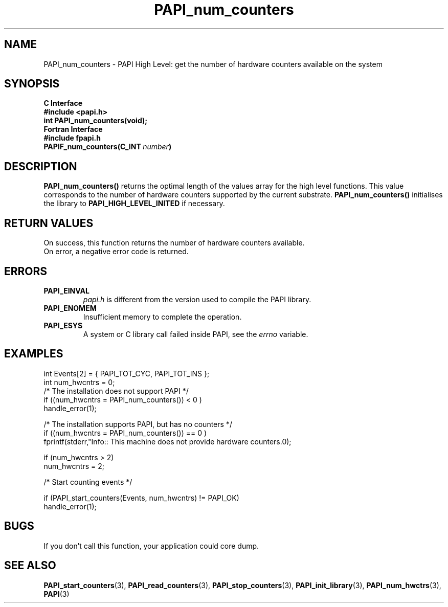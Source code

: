 .\" $Id$
.TH PAPI_num_counters 3 "September, 2004" "PAPI Programmer's Reference" "PAPI"

.SH NAME
PAPI_num_counters \- PAPI High Level: get the number of hardware counters available on the system

.SH SYNOPSIS
.B C Interface
.nf
.B #include <papi.h>
.BI "int\ PAPI_num_counters(void);"
.fi
.B Fortran Interface
.nf
.B #include "fpapi.h"
.BI PAPIF_num_counters(C_INT\  number )
.fi

.SH DESCRIPTION
.LP
.B PAPI_num_counters(\|)
returns the optimal length of the values array for the
high level functions.  This value corresponds to the number of hardware
counters supported by the current substrate.
.B PAPI_num_counters()
initialises the library to
.B PAPI_HIGH_LEVEL_INITED
if necessary.

.SH RETURN VALUES
On success, this function returns the number of hardware counters available.
 On error, a negative error code is returned.

.SH ERRORS
.TP
.B "PAPI_EINVAL"
.I "papi.h"
is different from the version used to 
compile the PAPI library.
.TP
.B "PAPI_ENOMEM"
Insufficient memory to complete the operation.
.TP
.B "PAPI_ESYS"
A system or C library call failed inside PAPI, see the 
.I "errno"
variable.

.SH EXAMPLES

.nf
.if t .ft CW
  int Events[2] = { PAPI_TOT_CYC, PAPI_TOT_INS };
  int num_hwcntrs = 0;
	
  /*  The installation does not support PAPI */
  if ((num_hwcntrs = PAPI_num_counters()) < 0 )
    handle_error(1);

  /*  The installation supports PAPI, but has no counters */
  if ((num_hwcntrs = PAPI_num_counters()) == 0 )
    fprintf(stderr,"Info:: This machine does not provide hardware counters.\n");

  if (num_hwcntrs > 2)
    num_hwcntrs = 2;

  /* Start counting events */

  if (PAPI_start_counters(Events, num_hwcntrs) != PAPI_OK)
    handle_error(1);
.if t .ft P
.fi

.SH BUGS
If you don't call this function, your application could core dump.

.SH SEE ALSO
.BR PAPI_start_counters "(3),"
.BR PAPI_read_counters "(3),"
.BR PAPI_stop_counters "(3),"
.BR PAPI_init_library "(3),"
.BR PAPI_num_hwctrs "(3),"
.BR PAPI "(3)"
